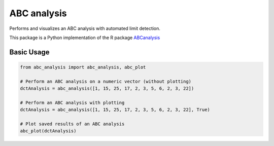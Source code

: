ABC analysis
============

Performs and visualizes an ABC analysis with automated limit detection. 

This package is a Python implementation of the R package `ABCanalysis <https://CRAN.R-project.org/package=ABCanalysis>`_

Basic Usage
^^^^^^^^^^^

.. code-block:: python

    from abc_analysis import abc_analysis, abc_plot

    # Perform an ABC analysis on a numeric vector (without plotting)
    dctAnalysis = abc_analysis([1, 15, 25, 17, 2, 3, 5, 6, 2, 3, 22])

    # Perform an ABC analysis with plotting
    dctAnalysis = abc_analysis([1, 15, 25, 17, 2, 3, 5, 6, 2, 3, 22], True)

    # Plot saved results of an ABC analysis
    abc_plot(dctAnalysis)



